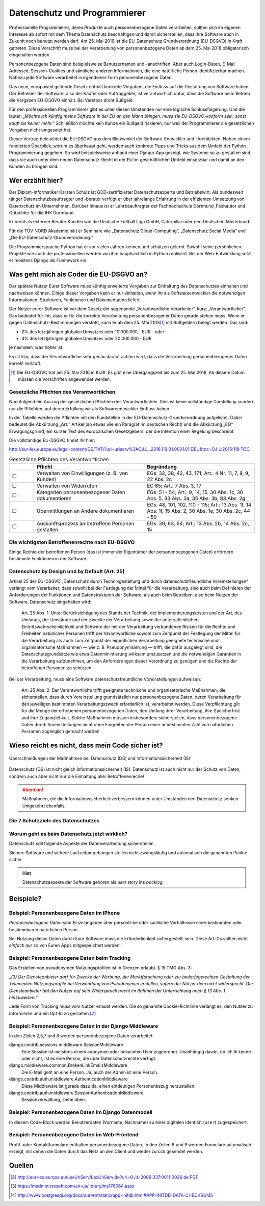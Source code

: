 .. slideconf::
   :autoslides: False


..   :slide_classes: appear


.. only:: latex

  .. raw:: latex

     %%\renewcommand{\headrulewidth}{0pt}
     \fancyhead[L]{}
     \fancyhead[R]{
             \vspace{-1cm}
             \includegraphics[width=1.0cm]{dssyslogo.pdf}
         }

     \pagestyle{fancy}
     \fancyfoot[CEO]{\sffamily \tiny \vspace{0.28cm} ©2016 Dipl.-Inform. Karsten Schulz, Datenschutz.systems}



=============================
Datenschutz und Programmierer
=============================


.. slide:: Datenschutz und Programmierer
   :level: 1

   .. figure:: /_static/editor_faded.png
      :class: fill

   Warum bei der Softwareentwicklung Datenschutz relevant wird.

.. slide:: Antworten auf folgende Fragen
    :level: 2

    * Was geht mich als Coder die EU-DSGVO an?
    * Wieso reicht es nicht, dass mein Code sicher ist?
    * Beispiele?
    * Quellen zum Nachlesen?

Professionelle Programmierer, deren Produkte auch personenbezogene Daten verarbeiten, sollten sich im eigenen Interesse ab sofort mit dem Thema Datenschutz beschäftigen und damit sicherstellen, dass ihre Software auch in Zukunft noch benutzt werden darf. Am 25. Mai 2016 ist die EU-Datenschutz Grundverordnung (EU-DSGVO) in Kraft getreten. Diese Vorschrift muss bei der Verarbeitung von personenbezogene Daten ab dem 25. Mai 2018 obligatorisch eingehalten werden.

Personenbezogene Daten sind beispielsweise Benutzernamen und -anschriften. Aber auch Login-Daten, E-Mail Adressen, Session-Cookies und sämtliche anderen Informationen, die eine natürliche Person identifizierbar machen. Nahezu jede Software verarbeitet in irgendeiner Form personenbezogene Daten.

Das neue, europaweit geltende Gesetz enthält konkrete Vorgaben, die Einfluss auf die Gestaltung von Software haben. Der Betreiber der Software, also der Käufer oder Auftraggeber, ist verantwortlich dafür, dass die Software beim Betrieb die Vorgaben EU-DSGVO einhält. Bei Verstoss droht Bußgeld.

Für den professionellen Programmierer gibt es unter diesen Umständen nur eine logische Schlussfolgerung. Und die lautet: „*Möchte ich künftig meine Software in der EU an den Mann bringen, muss sie EU-DSGVO-konform sein, sonst kauft sie keiner mehr.*“ Schließlich möchte kein Kunde ein Bußgeld riskieren, nur weil der Programmierer die gesetzlichen Vorgaben nicht umgesetzt hat.

Dieser Vortrag beleuchtet die EU-DSGVO aus dem Blickwinkel der Software-Entwickler und -Architekten. Neben einem fundierten Überblick, worum es überhaupt geht, werden auch konkrete Tipps und Tricks aus dem Umfeld der Python Programmierung gegeben. So wird beispielsweise anhand einer Django-App gezeigt, wie Systeme so zu gestalten sind, dass sie auch unter dem neuen Datenschutz-Recht in der EU im geschäftlichen Umfeld einsetzbar und damit an den Kunden zu bringen sind.



Wer erzählt hier?
==================

Der Diplom-Informatiker Karsten Schulz ist GDD-zertifizierter Datenschutzexperte und Betriebswirt. Als bundesweit tätiger Datenschutzbeauftragter und -berater verfügt er über jahrelange Erfahrung in der effizienten Umsetzung von Datenschutz im Unternehmen. Darüber hinaus ist er Lehrbeauftragter der Fachhochschule Dortmund, Fachautor und Gutachter für die IHK Dortmund.

Er berät als externer Berater Kunden wie die Deutsche Fußball Liga GmbH, Caterpillar oder den Deutschen Mieterbund. 

Für die TÜV NORD Akademie hält er Seminare wie „Datenschutz Cloud-Computing“, „Datenschutz Social Media“ und „Die EU-Datenschutz-Grundverordnung.“

Die Programmiersprache Python hat er vor vielen Jahren kennen und schätzen gelernt. Sowohl seine persönlichen Projekte wie auch die professionellen werden von ihm hauptsächlich in Python realisiert. Bei der Web-Entwicklung setzt er meistens Django als Framework ein.

.. image:: _static/referent1.*
    :align: center
    :width: 100%


.. slide::
    :level: 2

    |

    .. rst-class:: referentenlogo

    .. image:: _static/referent1.*
        :align: center
        :width: 100%


Was geht mich als Coder die EU-DSGVO an?
========================================

.. slide:: Was geht mich als Coder die EU-DSGVO an?
    :level: 2

    * Die EU-DSGVO (EU-Datenschutz-Grundverordnung) gilt für alle, die in der EU Produkte oder Dienstleistungen anbieten, z. B.:

      * Diensteanbieter (SaaS)
      * Cloud-Anbieter (IaaS, PaaS)
      * alle Unternehmen mit Niederlassungen in der EU uvm.

    .. attention:: 
    
        **Nutzer Eurer Software müssen die EU-DSGVO einhalten**
    
        Verstöße gegen die EU-DSGVO können dem Nutzer eurer Software bis zu 20.000.000,- EUR Bußgeld kosten!

Der spätere Nutzer Eurer Software muss künftig erweiterte Vorgaben zur Einhaltung des Datenschutzes einhalten und nachweisen können. Einige dieser Vorgaben kann er nur einhalten, wenn Ihr als Softwareentwickler die notwendigen Informationen, Strukturen, Funktionen und Dokumentation liefert.

Der Nutzer eurer Software ist vor dem Gesetz der sogenannte „Verantwortliche Verarbeiter“, kurz: „Verantwortlicher“. Das bedeutet für ihn, dass er für die korrekte Verarbeitung personenbezogener Daten gerade stehen muss. Wenn er gegen Datenschutz-Bestimmungen verstößt, kann er ab dem 25. Mai 2018\ [#anwendung_geudsgvo]_ mit Bußgeldern belegt werden. Das sind:

* 2% des letztjährigen globalen Umsatzes oder 10.000.000,- EUR - oder -
* 4% des letztjährigen globalen Umsatzes oder 20.000.000,- EUR

je nachdem, was höher ist.

Es ist klar, dass der Verantwortliche sehr genau darauf achten wird, dass die Verarbeitung personenbezogener Daten korrekt verläuft. 

.. [#anwendung_geudsgvo] Die EU-DSGVO trat am 25. Mai 2016 in Kraft. Es gibt eine Übergangszeit bis zum 25. Mai 2018. Ab diesem Datum müssen die Vorschriften angewendet werden.


Gesetzliche Pflichten des Verantwortlichen
-------------------------------------------

Nachfolgend ein Auszug der gesetzlichen Pflichten des Verantwortlichen. Dies ist keine vollständige Darstellung sondern nur die Pflichten, auf deren Erfüllung wir als Softwareentwickler Einfluss haben.

In der Tabelle werden die Pflichten mit den Fundstellen in der EU-Datenschutz-Grundverordnung aufgelistet. Dabei bedeutet die Abkürzung „Art.“ Artikel (so etwas wie ein Paragraf im deutschen Recht) und die Abkürzung „EG“ Erwägungsgrund, ein kurzer Text des europäischen Gesetzgebers, der die Intention einer Regelung beschreibt.

Die vollständige EU-DSGVO findet Ihr hier:

http://eur-lex.europa.eu/legal-content/DE/TXT/?uri=uriserv%3AOJ.L_.2016.119.01.0001.01.DEU&toc=OJ:L:2016:119:TOC


.. csv-table:: Gesetzliche Pflichten des Verantwortlichen
   :header: "","Pflicht","Begründung"
   :widths: 10,45,45

    "☐","Verwalten von Einwilligungen (z. B. von Kunden)","EGs: 32, 38, 42, 43, 171;  Art.: 4 Nr. 11, 7, 8, 9, 22 Abs. 2c"
    "☐","Verwalten von Widerrufen","EG 65; Art.: 7 Abs. 3, 17 "
    "☐","Kategorien personenbezogener Daten dokumentieren","EGs: 51 - 54; Art.: 9, 14, 15, 30 Abs. 1c, 30 Abs. 5, 33 Abs. 3a, 35 Abs. 3b, 83 Abs. 2g"
    "☐","Übermittlungen an Andere dokumentieren","EGs: 48, 101, 102, 110 - 115; Art.: 13 Abs. 1f, 14 Abs. 1f, 15 Abs. 2, 30 Abs. 1e, 30 Abs. 2c, 44 - 50"
    "☐","Auskunftsprozess an betroffene Personen gestalten","EGs: 39, 63, 64; Art.: 13 Abs. 2b, 14 Abs. 2c, 15"

.. slide:: Gesetzliche Pflichten des Verantwortlichen
    :level: 2
    :inline-contents: True

    Einwilligungen
        Einwilligungen müssen nachweisbar sein. Falls eine Software Einwilligungen verarbeitet (z. B. Opt-Ins zu Newslettern oder anderen Verarbeitungen), muss das Datenmodell diese Einwilligung protokollieren.

    .. hint:: Einwilligungen protokollieren.

.. slide:: Gesetzliche Pflichten des Verantwortlichen
    :level: 2
    :inline-contents: True

    Widerrufe
        Jede Einwilligung kann von der betreffenden Person auch widerrufen werden. Ein solcher Widerruf muss in den Strukturen und Abläufen der Software darstellbar sein. Sowohl die Protokollierung wann der Widerruf auf welche Art stattfand ist relevant, als auch die Sicherstellung, dass der Widerruf wirksam ist.

    .. hint:: Widerrufe protokollieren.

.. slide:: Gesetzliche Pflichten des Verantwortlichen
    :level: 2
    :inline-contents: True

    Kategorien personenbezogener Daten
        Der Verantwortliche muss dokumentieren, welche personenbezogenen Daten verarbeitet werden. Entwickler können den Anwender der Software dadurch unterstützen, dass sie das Datenmodell im Handbuch vollständig dokumentieren.

    .. hint:: Datenstrukturen / -modelle in die Dokumentation!

.. slide:: Gesetzliche Pflichten des Verantwortlichen
    :level: 2
    :inline-contents: True

    Auskunftsprozess
        Eine betroffene Person kann beim Verantwortlichen Auskunft verlangen. Diese Auskunft muss vollständig und korrekt sein. Softwareentwickler sollten Möglichkeiten vorsehen, die eine solche Beauskunftung erleichtern. Die Auskunft muss alle Daten zu einer Person umfassen. Aus allen Datenbanken und aus allen Tabellen.

    .. hint:: Vollständige und korrekte Beauskunftung durch Funktion oder Dokumentation gewährleisten.

.. slide:: Gesetzliche Pflichten des Verantwortlichen
    :level: 2
    :inline-contents: True

    Übermittlungen
        Künftig muss der Verantwortliche angeben können, an welche Empfänger oder Empfängerkategorien Daten übermittelt wurden, zum Beispiel bei:

        * Speicherplatz in der Cloud
        * Nutzung von Single Sign On Systemen (OpenID etc.)
        * User Tracking durch Dritte (Google & Co.)
        * Übermittlung an andere Empfänger

    .. hint:: Alle Übermittlungen darstellen und dokumentieren. Ggfs. Übermittlungen optional machen.


Die wichtigsten Betroffenenrechte nach EU-DSGVO
-----------------------------------------------

Einige Rechte der betroffenen Person (das ist immer der Eigentümer der personenbezogenen Daten) erfordern bestimmte Funktionen in der Software.

.. slide:: Die wichtigsten Betroffenenrechte nach EU-DSGVO
    :level: 2
    :inline-contents: True

    Recht auf Berichtigung (Art. 16)
        Alle gespeicherten Daten der betroffenen Person müssen editierbar sein.
    Recht auf Löschung („Recht auf Vergessenwerden“) (Art. 17)
        Alle gespeicherten Daten der betroffenen Person müssen löschbar sein, solange keine gesetzlichen Aufbewahrungsfristen dagegen stehen.
    Löschung öffentlicher Daten („Vergessen“) (Art. 17 Abs. 2)
        Bei einem Löschbegehren hat der Verantwortliche die Pflicht, andere Empfänger dieser Daten darüber zu informieren, dass ein solches Löschen vom Betroffenen verlangt wird. Die Software muss also nachhalten können, an welche Empfänger Daten in der Vergangenheit übermittelt wurden.

.. slide:: Die wichtigsten Betroffenenrechte nach EU-DSGVO
    :level: 2
    :inline-contents: True

    Recht auf Einschränkung der Verarbeitung (Art. 18)
        Eine betroffene Person kann verlangen, dass ihre Daten nicht gelöscht, sondern für die weitere Verarbeitung gesperrt werden. Wird die Verarbeitung auf diese Art eingeschränkt, dürfen die Daten nur noch gespeichert werden, nicht mehr anderweitig genutzt, übermittelt, geändert oder gelöscht werden.
        Die Software muss ein entsprechendes „Einschränkungs-Kennzeichen“ im Datenmodell berücksichtigen.
    Recht auf Datenübertragbarkeit „Datenportabilität“ (Art. 20)
        Künftig haben betroffene Personen das Recht darauf, ihre eigenen Daten in einem nutzbaren Format zu erhalten. Die Software sollte eine entsprechende Export-Funktion enthalten. Nutzbare Formate könnten zum Beipiel JSON, XML oder ein CSV-Dump sein.
        
        
Datenschutz by Design und by Default (Art. 25)
----------------------------------------------

.. slide:: Datenschutz by Design (Art. 25)
    :level: 2
    :inline-contents: True

    Der Verantwortliche sorgt

    * zum Zeitpunkt der Festlegung der Mittel
    * zum Zeitpunkt der eigentlichen Verarbeitung

    für geeignete technische und organisatorische Maßnahmen zum Schutz personenbezogener Daten

Artikel 25 der EU-DSGVO „Datenschutz durch Technikgestaltung und durch datenschutzfreundliche Voreinstellungen“ verlangt vom Verarbeiter, dass sowohl bei der Festlegung der Mittel für die Verarbeitung, also auch beim Definieren der Anforderungen der Funktionen und Datenstrukturen der Software, als auch beim Betreiben, also beim Nutzen der Software, Datenschutz eingehalten wird:

    Art. 25 Abs. 1: Unter Berücksichtigung des Stands der Technik, der Implementierungskosten und der Art, des Umfangs, der Umstände und der Zwecke der Verarbeitung sowie der unterschiedlichen Eintrittswahrscheinlichkeit und Schwere der mit der Verarbeitung verbundenen Risiken für die Rechte und Freiheiten natürlicher Personen trifft der Verantwortliche sowohl zum Zeitpunkt der Festlegung der Mittel für die Verarbeitung als auch zum Zeitpunkt der eigentlichen Verarbeitung geeignete technische und organisatorische Maßnahmen — wie z. B. Pseudonymisierung — trifft, die dafür ausgelegt sind, die Datenschutzgrundsätze wie etwa Datenminimierung wirksam umzusetzen und die notwendigen Garantien in die Verarbeitung aufzunehmen, um den Anforderungen dieser Verordnung zu genügen und die Rechte der betroffenen Personen zu schützen.

.. slide:: Datenschutz by Default (Art. 25)
    :level: 2
    :inline-contents: True

    Der Verantwortliche trifft geeignete technische und organisatorische Maßnahmen, die sicherstellen, dass

    * Datenminimierung
    * Zweckgebundenheit
    * Vertraulichkeit

    gewährleistet ist.


Bei der Verarbeitung, muss eine Software datenschutzfreundliche Voreinstellungen aufweisen:

    Art. 25 Abs. 2: Der Verantwortliche trifft geeignete technische und organisatorische Maßnahmen, die sicherstellen, dass durch Voreinstellung grundsätzlich nur personenbezogene Daten, deren Verarbeitung für den jeweiligen bestimmten Verarbeitungszweck erforderlich ist, verarbeitet werden. Diese Verpflichtung gilt für die Menge der erhobenen personenbezogenen Daten, den Umfang ihrer Verarbeitung, ihre Speicherfrist und ihre Zugänglichkeit. Solche Maßnahmen müssen insbesondere sicherstellen, dass personenbezogene Daten durch Voreinstellungen nicht ohne Eingreifen der Person einer unbestimmten Zahl von natürlichen Personen zugänglich gemacht werden.
        

Wieso reicht es nicht, dass mein Code sicher ist?
=================================================

.. slide:: Wieso reicht es nicht, dass mein Code sicher ist?
    :level: 1

.. slide:: Datenschutz vs. Informationssicherheit
    :level: 2

    .. figure:: _static/ds_vs_is.png
       :alt: Datenschutz versus Informationssicherheit
       :align: center
       :width: 100%

.. figure:: _static/ds_vs_is.png
   :alt: Datenschutz versus Informationssicherheit
   :align: center
   :width: 100%

   Überschneidungen der Maßnahmen bei Datenschutz (DS) und Informationssicherheit (IS)

Datenschutz (DS) ist nicht gleich Informationssicherheit (IS). Datenschutz ist auch nicht nur der Schutz von Daten, sondern auch aber nicht nur die Einhaltung aller Betroffenenreche!

.. attention:: Maßnahmen, die die Informationssicherheit verbessern können unter Umständen den Datenschutz senken. Umgekehrt ebenfalls.

Die 7 Schutzziele des Datenschutzes
-----------------------------------


.. slide:: Die 7 Schutzziele des Datenschutzes
    :level: 2
    :inline-contents: True

    Datensparsamkeit (DS)
        Es werden nur die personenbezogenen Daten verarbeitet, die für den jeweiligen Verarbeitungsschritt erforderlich sind.
        
        .. hint:: 
        
            * Die Datenmodelle müssen auf die Erforderlichkeit der Datenfelder überprüft werden
            * Keine Verarbeitung „auf Vorrat“!
            * Temporäre Daten frühest möglich löschen. 
        
.. slide:: Die 7 Schutzziele des Datenschutzes
    :level: 2
    :inline-contents: True

    Integrität (DS & IS)
        Die Verarbeitung findet innerhalb der Spezifikation in der Art statt, dass die Daten unversehrt und vollständig bleiben.
        
        .. hint:: 
            * Tests
            * Transaktionen nutzen
            * Tests
            * DB Prüfsummen aktivieren. (z. B. bei PostgreSQL beim Initialisieren der Datenbank ``initdb ... --data-checksums``\ [#postgresql]_ nutzen.
            * und Tests
            
        
.. slide:: Die 7 Schutzziele des Datenschutzes
    :level: 2
    :inline-contents: True

    Intervenierbarkeit (DS)
        Mit Intervenierbarkeit ist gemeint, dass die datenverarbeitenden Verfahren so gestaltet sind, dass die Rechte der Betroffenen jederzeit und vollständig ausgeübt werden können.
        
        .. hint:: 
            * Betroffenenrechte sicherstellen
            * Alle Datenstrukturen und -ablagen dokumentieren
            * Ggfs. Auskunfts-Funktion und Export-Funktion implementieren
            * Kennzeichen zur Einschränkung der Verarbeitung vorsehen. 

.. slide:: Die 7 Schutzziele des Datenschutzes
    :level: 2
    :inline-contents: True

    Nichtverkettbarkeit (DS)
        Das Zusammenführen von Daten, die zu unterschiedlichen Zwecken verarbeitet werden, ist ohne Einwilligung des Betroffenen zu verhindern.
        
        .. hint:: Auf die Trennung der Daten und der Zugriffsberechtigungen nach Verarbeitungszweck achten.         
.. slide:: Die 7 Schutzziele des Datenschutzes
    :level: 2
    :inline-contents: True
    
    Transparenz (DS)
        Interessierte Parteien (Verantwortlicher, betroffene Person, Datenschutz-Aufsichtsbehörde) können Einsicht nehmen und nachvollziehen, welche Daten zu welchem Zweck mit welchen Mitteln verarbeitet werden.

    .. hint:: Doku, Doku, Doku, ...
        * Datenmodelle, -strukturen, -formate
        * Abläufe
        * Berechtigungen.

.. slide:: Die 7 Schutzziele des Datenschutzes
    :level: 2
    :inline-contents: True

    Verfügbarkeit  (DS & IS)
        Die personenbezogenen Daten stehen zeitgerecht zur Verfügung, sind auffindbar und werden in den zugeordneten Prozessen sachgerecht verarbeitet.
        
    .. hint:: 
        * Doku
        * Tests
        * Backup
        * Exportfunktion („Recht auf Datenportabilität“)

.. slide:: Die 7 Schutzziele des Datenschutzes
    :level: 2
    :inline-contents: True

    Vertraulichkeit  (DS & IS)
        Nur befugte Personen können auf die Daten zugreifen. Befugt sind nur die Personen, deren zweckgebundene Aufgabenerfüllung den Zugriff auf die Daten erforderlich macht.

    .. hint:: 
        * Berechtigungskonzept
        * Zugriffrechte und -rollen
        * Protokollierung von Zugriffen
        * Ggfs. Vier-Augen-Prinzip.
    

Worum geht es beim Datenschutz jetzt wirklich?
----------------------------------------------

Datenschutz soll folgende Aspekte der Datenverarbeitung sicherstellen.

.. slide:: Worum geht es beim Datenschutz jetzt wirklich?
    :level: 2
    :inline-contents: True

    .. hint:: Die betroffene Person weiß immer welche ihrer Daten von wem zu welchen Zwecken warum wie verarbeitet werden.


    .. hint:: Die Betroffene Person kann Ihre Rechte wahrnehmen:

      * sie erhält Auskunft,
      * kann berichtigen lassen,
      * kann löschen lassen,
      * kann die Verarbeitung einschränken lassen,
      * kann die Einwilligung zur Verarbeitung widerufen.


Sichere Software und sichere Laufzeitumgebungen stellen nicht zwangsläufig und automatisch die genannten Punkte sicher. 

.. hint:: Datenschutzaspekte der Software gehören als *user story* ins *backlog*.


Beispiele?
==========

Beispiel: Personenbezogene Daten im iPhone
------------------------------------------

*Personenbezogene Daten* sind Einzelangaben über persönliche oder sachliche Verhältnisse einer bestimmten oder bestimmbaren natürlichen Person.


.. slide:: Personenbezogene Daten sind fast überall
    :level: 2
    :inline-contents: True


    .. figure:: _static/apple_uuids.png
       :alt: personenbezogene Daten im Apple iPhone
       :align: center
       :width: 40%

       Personenbezogene Daten in Apples iPhone unter iOS 10

Bei Nutzung dieser Daten durch Eure Software muss die Erforderlichkeit sichergestellt sein. Diese Art IDs sollten nicht *einfach nur so* von Euren Apps mitgespeichert werden.


Beispiel: Personenbezogene Daten beim Tracking
----------------------------------------------

Das Erstellen von pseudonymen Nutzungsprofilen ist in Grenzen erlaubt. § 15 TMG Abs. 3:

„*(3) Der Diensteanbieter darf für Zwecke der Werbung, der Marktforschung oder zur bedarfsgerechten Gestaltung der Telemedien Nutzungsprofile bei Verwendung von Pseudonymen erstellen, sofern der Nutzer dem nicht widerspricht. Der Diensteanbieter hat den Nutzer auf sein Widerspruchsrecht im Rahmen der Unterrichtung nach § 13 Abs. 1 hinzuweisen.*“

.. slide:: Personenbezogene Daten sind fast überall
    :level: 2
    :inline-contents: True

    .. figure:: _static/bahn_app.png
       :alt: Widerspruchsmöglichkeit gegen Tracking in der Bahn App
       :align: center
       :width: 40%

       Widerspruchsmöglichkeit gegen Tracking in der Bahn App

Jede Form von Tracking muss vom Nutzer erlaubt werden. Die so genannte Cookie-Richtlinie verlangt es, den Nutzer zu informieren und ein Opt-In zu gestalten.\ [#cookies]_



Beispiel: Personenbezogene Daten in der Django Middleware
---------------------------------------------------------

.. slide:: Personenbezogene Daten sind fast überall
    :level: 2
    :inline-contents: True

    .. code-block:: python
        :emphasize-lines: 2,5,7,8
        :linenos:

        MIDDLEWARE_CLASSES = (
            'django.contrib.sessions.middleware.SessionMiddleware',
            'django.middleware.locale.LocaleMiddleware',
            'django.middleware.common.CommonMiddleware',
            'django.middleware.common.BrokenLinkEmailsMiddleware',
            'django.middleware.csrf.CsrfViewMiddleware',
            'django.contrib.auth.middleware.AuthenticationMiddleware',
            'django.contrib.auth.middleware.SessionAuthenticationMiddleware',
            'django.contrib.messages.middleware.MessageMiddleware',
            'django.middleware.clickjacking.XFrameOptionsMiddleware',
            'django.middleware.security.SecurityMiddleware',
        )


In den Zeilen 2,5,7 und 8 werden personenbezogene Daten verarbeitet:

django.contrib.sessions.middleware.SessionMiddleware
    Eine Session ist meistens einem anonymen oder bekannten User zugeordnet. Unabhängig davon, ob ich ih kenne oder nicht, ist es eine Person, die über Datenschutzrechte verfügt.
django.middleware.common.BrokenLinkEmailsMiddleware
    Die E-Mail geht an eine Person. Ja, auch der Admin ist eine Person.
django.contrib.auth.middleware.AuthenticationMiddleware
    Diese Middleware ist gerade dazu da, einen eindeutigen Personenbezug herzustellen.
django.contrib.auth.middleware.SessionAuthenticationMiddleware
    Sessionverwaltung, siehe oben.


Beispiel: Personenbezogene Daten im Django Datenmodell
------------------------------------------------------

.. slide:: Personenbezogene Daten sind fast überall
    :level: 2
    :inline-contents: True

    .. code-block:: python
        :emphasize-lines: 3-5,9,10
        :linenos:

        class Person(AbstractContact):

            user = models.OneToOneField(settings.AUTH_USER_MODEL, null=True,
                                        unique=True, default=None,
                                        related_name='profile')
            newsletter = models.BooleanField(default=True,
                help_text=_('Please check this, if you want to receive our newsletter')
            )
            first_name = models.CharField(_('first name'), max_length=50, blank=True)
            last_name = models.CharField(_('last name'), max_length=50, blank=True)

In diesem Code-Block werden Benutzerdaten (Vorname, Nachname) zu einer digitalen Identität (``user``) zugespeichert.


Beispiel: Personenbezogene Daten im Web-Frontend
------------------------------------------------

Profil- oder Kontaktformulare enthalten personenbezogene Daten. In den Zeilen 8 und 9 werden Formulare automatisch erzeigt, mit denen die Daten durch das Netz an den Client und wieder zurück gesendet werden.

.. slide:: Personenbezogene Daten sind fast überall
    :level: 2
    :inline-contents: True

    .. code-block:: html
        :emphasize-lines: 8,9
        :linenos:

        <div class="panel panel-primary">
            <div class="panel-heading">
                <h2 class="panel-title">Stammdaten</h2>
            </div>
            <div class="panel-body">
                <form id="profile_form" action="" method="post">
                    {% csrf_token %}
                    {{ user_form|crispy }}
                    {{ profile_form|crispy }}
                    <div>
                        <button class="btn btn-primary pull-right"
                                type="submit"
                                name=”submit”>Speichern</button>
                    </div>
                </form>
            </div>
        </div>


Quellen
=======


.. [#cookies] http://eur-lex.europa.eu/LexUriServ/LexUriServ.do?uri=OJ:L:2009:337:0011:0036:de:PDF
.. [#dbcccheckdb] https://msdn.microsoft.com/en-us/library/ms176064.aspx
.. [#postgresql] http://www.postgresql.org/docs/current/static/app-initdb.html#APP-INITDB-DATA-CHECKSUMS
